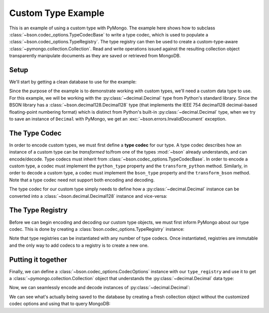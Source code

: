 Custom Type Example
===================

This is an example of using a custom type with PyMongo. The example here shows
how to subclass :class:`~bson.codec_options.TypeCodecBase` to write a type
codec, which is used to populate a :class:`~bson.codec_options.TypeRegistry`.
The type registry can then be used to create a custom-type-aware
:class:`~pymongo.collection.Collection`. Read and write operations
issued against the resulting collection object transparently manipulate
documents as they are saved or retrieved from MongoDB.


Setup
-----

We'll start by getting a clean database to use for the example:

.. doctest::

  >>> from pymongo import MongoClient
  >>> client = MongoClient()
  >>> client.drop_database('custom_type_example')
  >>> db = client.custom_type_example


Since the purpose of the example is to demonstrate working with custom types,
we'll need a custom data type to use. For this example, we will be working with
the :py:class:`~decimal.Decimal` type from Python's standard library. Since the
BSON library has a :class:`~bson.decimal128.Decimal128` type (that implements
the IEEE 754 decimal128 decimal-based floating-point numbering format) which
is distinct from Python's built-in :py:class:`~decimal.Decimal` type, when we
try to save an instance of ``Decimal`` with PyMongo, we get an
:exc:`~bson.errors.InvalidDocument` exception.

.. doctest::

  >>> from decimal import Decimal
  >>> mynumber = Decimal("45.321")
  >>> db.test.insert_one({'mynumber': mynumber})
  Traceback (most recent call last):
  ...
  bson.errors.InvalidDocument: Cannot encode object: <__main__.Decimal object at ...>


.. _custom-type-type-codec:

The Type Codec
--------------

In order to encode custom types, we must first define a **type codec** for our
type. A type codec describes how an instance of a custom type can be
*transformed* to/from one of the types :mod:`~bson` already understands, and
can encode/decode. Type codecs must inherit from
:class:`~bson.codec_options.TypeCodecBase`. In order to encode a custom type,
a codec must implement the ``python_type`` property and the
``transform_python`` method. Similarly, in order to decode a custom type,
a codec must implement the ``bson_type`` property and the ``transform_bson``
method. Note that a type codec need not support both encoding and decoding.


The type codec for our custom type simply needs to define how a
:py:class:`~decimal.Decimal` instance can be converted into a
:class:`~bson.decimal.Decimal128` instance and vice-versa:

.. doctest::

  >>> from bson.decimal128 import Decimal128
  >>> from bson.codec_options import TypeCodecBase
  >>> class DecimalCodec(TypeCodecBase):
  ...     @property
  ...     def python_type(self):
  ...         """The Python type acted upon by this type codec."""
  ...         return Decimal
  ...
  ...     def transform_python(self, value):
  ...         """Function that transforms a custom type value into a type
  ...         that BSON can encode."""
  ...         return Decimal128(value)
  ...
  ...     @property
  ...     def bson_type(self):
  ...         """The BSON type acted upon by this type codec."""
  ...         return Decimal128
  ...
  ...     def transform_bson(self, value):
  ...         """Function that transforms a vanilla BSON type value into our
  ...         custom type."""
  ...         return value.to_decimal()
  >>> decimal_codec = DecimalCodec()


.. _custom-type-type-registry:

The Type Registry
-----------------

Before we can begin encoding and decoding our custom type objects, we must
first inform PyMongo about our type codec. This is done by creating a
:class:`bson.codec_options.TypeRegistry` instance:

.. doctest::

  >>> from bson.codec_options import TypeRegistry
  >>> type_registry = TypeRegistry(decimal_codec)


Note that type registries can be instantiated with any number of type codecs.
Once instantiated, registries are immutable and the only way to add codecs
to a registry is to create a new one.


Putting it together
-------------------

Finally, we can define a :class:`~bson.codec_options.CodecOptions` instance
with our ``type_registry`` and use it to get a
:class:`~pymongo.collection.Collection` object that understands the
:py:class:`~decimal.Decimal` data type:

.. doctest::

  >>> from bson.codec_options import CodecOptions
  >>> codec_options = CodecOptions(type_registry=type_registry)
  >>> collection = db.get_collection('test', codec_options=codec_options)


Now, we can seamlessly encode and decode instances of
:py:class:`~decimal.Decimal`:

.. doctest::

  >>> collection.insert_one({'mynumber': Decimal("45.321")})
  <pymongo.results.InsertOneResult object at ...>
  >>> mydoc = collection.find_one()
  >>> print(mydoc)
  {'_id': ObjectId('...'), 'mynumber': Decimal('45.321')}


We can see what's actually being saved to the database by creating a fresh
collection object without the customized codec options and using that to query
MongoDB:

.. doctest::

  >>> vanilla_collection = db.get_collection('test')
  >>> vanilla_collection.find_one()
  {'_id': ObjectId('...'), 'mynumber': Decimal128('45.321')}
